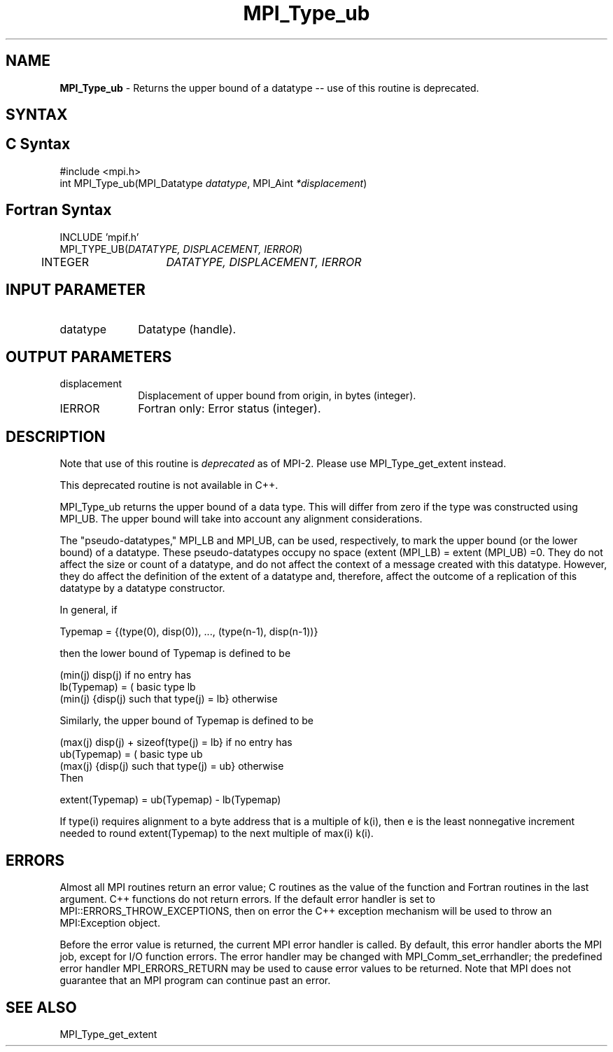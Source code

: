 .\" Copyright 2006-2008 Sun Microsystems, Inc.
.\" Copyright (c) 1996 Thinking Machines Corporation
.TH MPI_Type_ub 3 "Feb 19, 2013" "1.6.4" "Open MPI"
.SH NAME
\fBMPI_Type_ub\fP \- Returns the upper bound of a datatype -- use of this routine is deprecated.

.SH SYNTAX
.ft R
.SH C Syntax
.nf
#include <mpi.h>
int MPI_Type_ub(MPI_Datatype \fIdatatype\fP, MPI_Aint\fI *displacement\fP)

.fi
.SH Fortran Syntax
.nf
INCLUDE 'mpif.h'
MPI_TYPE_UB(\fIDATATYPE, DISPLACEMENT, IERROR\fP)
	INTEGER	\fIDATATYPE, DISPLACEMENT, IERROR\fP 


.fi
.SH INPUT PARAMETER
.ft R
.TP 1i
datatype      
Datatype (handle).
.sp

.SH OUTPUT PARAMETERS
.ft R
.TP 1i
displacement      
Displacement of upper bound from origin, in bytes (integer).
.sp
.ft R
.TP 1i
IERROR
Fortran only: Error status (integer). 

.SH DESCRIPTION
.ft R
Note that use of this routine is \fIdeprecated\fP as of MPI-2. Please use MPI_Type_get_extent instead. 
.sp
This deprecated routine is not available in C++. 
.sp
MPI_Type_ub returns the upper bound of a data type. This will differ from zero if the type was constructed using MPI_UB. The upper bound will take into account any alignment considerations.
.sp
The "pseudo-datatypes," MPI_LB and MPI_UB, can be used, respectively, to mark the upper bound (or the lower bound) of a datatype. These pseudo-datatypes occupy no space (extent (MPI_LB) = extent (MPI_UB) =0. They do not affect the size or count of a datatype, and do not affect the context of a message created with this datatype. However, they do affect the definition of the extent of a datatype and, therefore, affect the outcome of a replication of this datatype by a datatype constructor.
.sp
In general, if
.nf

    Typemap = {(type(0), disp(0)), ..., (type(n-1), disp(n-1))}

.fi
then the lower bound of Typemap is defined to be 
.nf

                  (min(j) disp(j)                          if no entry has
    lb(Typemap) = (                                        basic type lb
                  (min(j) {disp(j) such that type(j) = lb} otherwise

.fi
Similarly, the upper bound of Typemap is defined to be
.nf

                  (max(j) disp(j) + sizeof(type(j) = lb}   if no entry has
    ub(Typemap) = (                                        basic type ub
                  (max(j) {disp(j) such that type(j) = ub} otherwise
.fi
Then 
.nf

    extent(Typemap) = ub(Typemap) - lb(Typemap)

.fi
If type(i) requires alignment to a byte address that is a multiple of k(i), then e is the least nonnegative increment needed to round extent(Typemap) to the next multiple of max(i) k(i). 

.SH ERRORS
Almost all MPI routines return an error value; C routines as the value of the function and Fortran routines in the last argument. C++ functions do not return errors. If the default error handler is set to MPI::ERRORS_THROW_EXCEPTIONS, then on error the C++ exception mechanism will be used to throw an MPI:Exception object.
.sp
Before the error value is returned, the current MPI error handler is
called. By default, this error handler aborts the MPI job, except for I/O function errors. The error handler may be changed with MPI_Comm_set_errhandler; the predefined error handler MPI_ERRORS_RETURN may be used to cause error values to be returned. Note that MPI does not guarantee that an MPI program can continue past an error.  

.SH SEE ALSO
.ft R
.sp
MPI_Type_get_extent
.br

